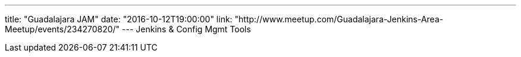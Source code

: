 ---
title: "Guadalajara JAM"
date: "2016-10-12T19:00:00"
link: "http://www.meetup.com/Guadalajara-Jenkins-Area-Meetup/events/234270820/"
---
Jenkins & Config Mgmt Tools
